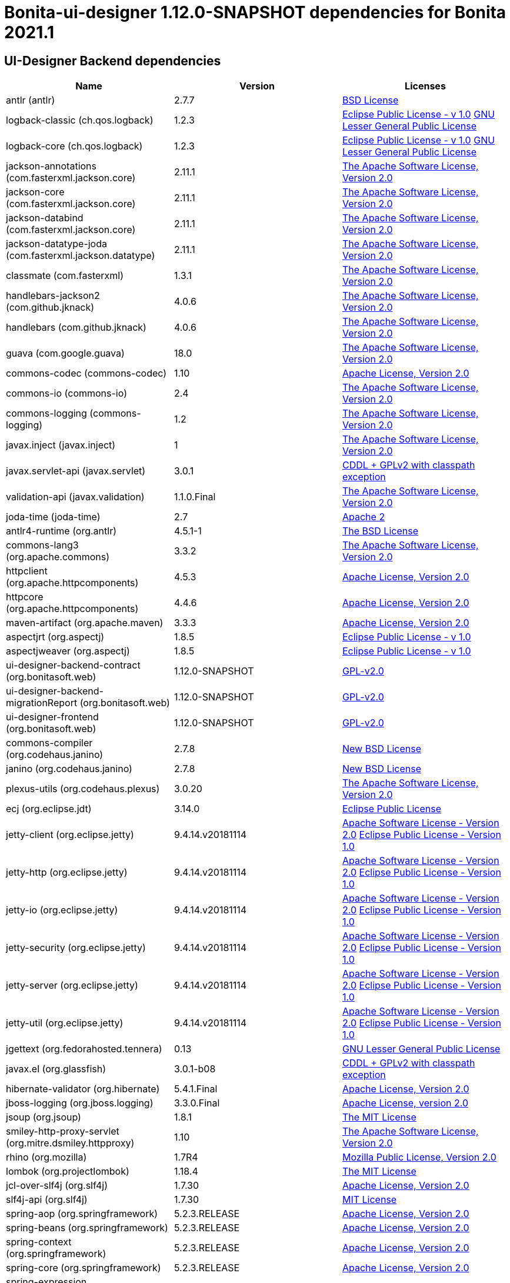 = Bonita-ui-designer 1.12.0-SNAPSHOT dependencies for Bonita 2021.1
:page-aliases: ui-designer-dependencies.adoc

== UI-Designer Backend dependencies

|===
| Name |Version | Licenses


| antlr (antlr) | 2.7.7 | http://www.antlr.org/license.html[BSD License] 


| logback-classic (ch.qos.logback) | 1.2.3 | http://www.eclipse.org/legal/epl-v10.html[Eclipse Public License - v 1.0] http://www.gnu.org/licenses/old-licenses/lgpl-2.1.html[GNU Lesser General Public License] 


| logback-core (ch.qos.logback) | 1.2.3 | http://www.eclipse.org/legal/epl-v10.html[Eclipse Public License - v 1.0] http://www.gnu.org/licenses/old-licenses/lgpl-2.1.html[GNU Lesser General Public License] 


| jackson-annotations (com.fasterxml.jackson.core) | 2.11.1 | http://www.apache.org/licenses/LICENSE-2.0.txt[The Apache Software License, Version 2.0] 


| jackson-core (com.fasterxml.jackson.core) | 2.11.1 | http://www.apache.org/licenses/LICENSE-2.0.txt[The Apache Software License, Version 2.0] 


| jackson-databind (com.fasterxml.jackson.core) | 2.11.1 | http://www.apache.org/licenses/LICENSE-2.0.txt[The Apache Software License, Version 2.0] 


| jackson-datatype-joda (com.fasterxml.jackson.datatype) | 2.11.1 | http://www.apache.org/licenses/LICENSE-2.0.txt[The Apache Software License, Version 2.0] 


| classmate (com.fasterxml) | 1.3.1 | http://www.apache.org/licenses/LICENSE-2.0.txt[The Apache Software License, Version 2.0] 


| handlebars-jackson2 (com.github.jknack) | 4.0.6 | http://www.apache.org/licenses/LICENSE-2.0.txt[The Apache Software License, Version 2.0] 


| handlebars (com.github.jknack) | 4.0.6 | http://www.apache.org/licenses/LICENSE-2.0.txt[The Apache Software License, Version 2.0] 


| guava (com.google.guava) | 18.0 | http://www.apache.org/licenses/LICENSE-2.0.txt[The Apache Software License, Version 2.0] 


| commons-codec (commons-codec) | 1.10 | http://www.apache.org/licenses/LICENSE-2.0.txt[Apache License, Version 2.0] 


| commons-io (commons-io) | 2.4 | http://www.apache.org/licenses/LICENSE-2.0.txt[The Apache Software License, Version 2.0] 


| commons-logging (commons-logging) | 1.2 | http://www.apache.org/licenses/LICENSE-2.0.txt[The Apache Software License, Version 2.0] 


| javax.inject (javax.inject) | 1 | http://www.apache.org/licenses/LICENSE-2.0.txt[The Apache Software License, Version 2.0] 


| javax.servlet-api (javax.servlet) | 3.0.1 | https://glassfish.dev.java.net/nonav/public/CDDL+GPL.html[CDDL + GPLv2 with classpath exception] 


| validation-api (javax.validation) | 1.1.0.Final | http://www.apache.org/licenses/LICENSE-2.0.txt[The Apache Software License, Version 2.0] 


| joda-time (joda-time) | 2.7 | http://www.apache.org/licenses/LICENSE-2.0.txt[Apache 2] 


| antlr4-runtime (org.antlr) | 4.5.1-1 | http://www.antlr.org/license.html[The BSD License] 


| commons-lang3 (org.apache.commons) | 3.3.2 | http://www.apache.org/licenses/LICENSE-2.0.txt[The Apache Software License, Version 2.0] 


| httpclient (org.apache.httpcomponents) | 4.5.3 | http://www.apache.org/licenses/LICENSE-2.0.txt[Apache License, Version 2.0] 


| httpcore (org.apache.httpcomponents) | 4.4.6 | http://www.apache.org/licenses/LICENSE-2.0.txt[Apache License, Version 2.0] 


| maven-artifact (org.apache.maven) | 3.3.3 | http://www.apache.org/licenses/LICENSE-2.0.txt[Apache License, Version 2.0] 


| aspectjrt (org.aspectj) | 1.8.5 | http://www.eclipse.org/legal/epl-v10.html[Eclipse Public License - v 1.0] 


| aspectjweaver (org.aspectj) | 1.8.5 | http://www.eclipse.org/legal/epl-v10.html[Eclipse Public License - v 1.0] 


| ui-designer-backend-contract (org.bonitasoft.web) | 1.12.0-SNAPSHOT | http://www.gnu.org/licenses/gpl-2.0.txt[GPL-v2.0] 


| ui-designer-backend-migrationReport (org.bonitasoft.web) | 1.12.0-SNAPSHOT | http://www.gnu.org/licenses/gpl-2.0.txt[GPL-v2.0] 


| ui-designer-frontend (org.bonitasoft.web) | 1.12.0-SNAPSHOT | http://www.gnu.org/licenses/gpl-2.0.txt[GPL-v2.0] 


| commons-compiler (org.codehaus.janino) | 2.7.8 | http://dist.codehaus.org/janino/new_bsd_license.txt[New BSD License] 


| janino (org.codehaus.janino) | 2.7.8 | http://dist.codehaus.org/janino/new_bsd_license.txt[New BSD License] 


| plexus-utils (org.codehaus.plexus) | 3.0.20 | http://www.apache.org/licenses/LICENSE-2.0.txt[The Apache Software License, Version 2.0] 


| ecj (org.eclipse.jdt) | 3.14.0 | http://www.eclipse.org/legal/epl-v10.html[Eclipse Public License] 


| jetty-client (org.eclipse.jetty) | 9.4.14.v20181114 | http://www.apache.org/licenses/LICENSE-2.0[Apache Software License - Version 2.0] http://www.eclipse.org/org/documents/epl-v10.php[Eclipse Public License - Version 1.0] 


| jetty-http (org.eclipse.jetty) | 9.4.14.v20181114 | http://www.apache.org/licenses/LICENSE-2.0[Apache Software License - Version 2.0] http://www.eclipse.org/org/documents/epl-v10.php[Eclipse Public License - Version 1.0] 


| jetty-io (org.eclipse.jetty) | 9.4.14.v20181114 | http://www.apache.org/licenses/LICENSE-2.0[Apache Software License - Version 2.0] http://www.eclipse.org/org/documents/epl-v10.php[Eclipse Public License - Version 1.0] 


| jetty-security (org.eclipse.jetty) | 9.4.14.v20181114 | http://www.apache.org/licenses/LICENSE-2.0[Apache Software License - Version 2.0] http://www.eclipse.org/org/documents/epl-v10.php[Eclipse Public License - Version 1.0] 


| jetty-server (org.eclipse.jetty) | 9.4.14.v20181114 | http://www.apache.org/licenses/LICENSE-2.0[Apache Software License - Version 2.0] http://www.eclipse.org/org/documents/epl-v10.php[Eclipse Public License - Version 1.0] 


| jetty-util (org.eclipse.jetty) | 9.4.14.v20181114 | http://www.apache.org/licenses/LICENSE-2.0[Apache Software License - Version 2.0] http://www.eclipse.org/org/documents/epl-v10.php[Eclipse Public License - Version 1.0] 


| jgettext (org.fedorahosted.tennera) | 0.13 | http://www.gnu.org/licenses/lgpl-2.1.html[GNU Lesser General Public License] 


| javax.el (org.glassfish) | 3.0.1-b08 | https://glassfish.dev.java.net/nonav/public/CDDL+GPL.html[CDDL + GPLv2 with classpath exception] 


| hibernate-validator (org.hibernate) | 5.4.1.Final | http://www.apache.org/licenses/LICENSE-2.0.txt[Apache License, Version 2.0] 


| jboss-logging (org.jboss.logging) | 3.3.0.Final | http://www.apache.org/licenses/LICENSE-2.0.txt[Apache License, version 2.0] 


| jsoup (org.jsoup) | 1.8.1 | http://jsoup.com/license[The MIT License] 


| smiley-http-proxy-servlet (org.mitre.dsmiley.httpproxy) | 1.10 | http://www.apache.org/licenses/LICENSE-2.0.txt[The Apache Software License, Version 2.0] 


| rhino (org.mozilla) | 1.7R4 | http://www.mozilla.org/MPL/2.0/index.txt[Mozilla Public License, Version 2.0] 


| lombok (org.projectlombok) | 1.18.4 | https://projectlombok.org/LICENSE[The MIT License] 


| jcl-over-slf4j (org.slf4j) | 1.7.30 | https://www.apache.org/licenses/LICENSE-2.0.txt[Apache License, Version 2.0] 


| slf4j-api (org.slf4j) | 1.7.30 | http://www.opensource.org/licenses/mit-license.php[MIT License] 


| spring-aop (org.springframework) | 5.2.3.RELEASE | https://www.apache.org/licenses/LICENSE-2.0[Apache License, Version 2.0] 


| spring-beans (org.springframework) | 5.2.3.RELEASE | https://www.apache.org/licenses/LICENSE-2.0[Apache License, Version 2.0] 


| spring-context (org.springframework) | 5.2.3.RELEASE | https://www.apache.org/licenses/LICENSE-2.0[Apache License, Version 2.0] 


| spring-core (org.springframework) | 5.2.3.RELEASE | https://www.apache.org/licenses/LICENSE-2.0[Apache License, Version 2.0] 


| spring-expression (org.springframework) | 5.2.3.RELEASE | https://www.apache.org/licenses/LICENSE-2.0[Apache License, Version 2.0] 


| spring-jcl (org.springframework) | 5.2.3.RELEASE | https://www.apache.org/licenses/LICENSE-2.0[Apache License, Version 2.0] 


| spring-messaging (org.springframework) | 5.2.3.RELEASE | https://www.apache.org/licenses/LICENSE-2.0[Apache License, Version 2.0] 


| spring-web (org.springframework) | 5.2.3.RELEASE | https://www.apache.org/licenses/LICENSE-2.0[Apache License, Version 2.0] 


| spring-webmvc (org.springframework) | 5.2.3.RELEASE | https://www.apache.org/licenses/LICENSE-2.0[Apache License, Version 2.0] 


| spring-websocket (org.springframework) | 5.2.3.RELEASE | https://www.apache.org/licenses/LICENSE-2.0[Apache License, Version 2.0] 


| zt-zip (org.zeroturnaround) | 1.8 | http://www.apache.org/licenses/LICENSE-2.0.txt[The Apache Software License, Version 2.0] 


|===



== UI-Designer frontend dependencies

|===
| Name | Version | Licenses


| @bonitasoft/query-selector | 1.0.8 | LicenseRef-LICENSE 

| ace-builds | 1.1.9 | BSD MIT* 

| angular-animate | 1.4.7 | MIT 

| angular-bootstrap | 1.3.3 | MIT 

| angular-cookies | 1.4.7 | MIT 

| angular-dynamic-locale | 0.1.29 | MIT License, http://www.opensource.org/licenses/MIT MIT* 

| angular-filter | 0.5.17 | MIT 

| angular-gettext | 2.0.1 | MIT 

| angular-mocks | 1.4.7 | MIT 

| angular-moment | 0.9.0 | MIT 

| angular-recursionhelper | 1.0.3 | MIT 

| angular-resizable | 1.2.0 | MIT 

| angular-sanitize | 1.4.7 | MIT 

| angular-sha | 0.2.1 | MIT 

| angular-switcher | 0.2.7 | MIT 

| angular-ui-ace | 0.1.1 | UNKNOWN 

| angular-ui-router | 0.2.13 | MIT* 

| angular-ui-validate | 1.2.2 | MIT 

| angular | 1.4.14 | MIT 

| angular | 1.4.7 | MIT 

| angular | 1.8.0 | MIT 

| bonita-js-components | 0.5.3 | GPL 

| bootstrap | 3.3.6 | MIT 

| bootstrap | 4.5.0 | MIT 

| font-awesome | undefined | OFL-1.1 MIT CC-BY-3.0 

| identicon.js | 1.0.0 | BSD MIT* 

| jquery | undefined | MIT 

| jsSHA | 2.0.2 | BSD MIT* 

| less | 1.7.0 | UNKNOWN 

| lit-element | 2.3.1 | BSD-3-Clause 

| lit-html | 1.2.1 | BSD-3-Clause 

| lit-translate | 1.2.1 | MIT 

| moment | 2.9.0 | MIT* 

| mousetrap | 1.6.5 | Apache-2.0 WITH LLVM-exception 

| ng-sortable | 1.1.8 | MIT 

| ngUpload | 0.5.16 | MIT* 

| ngstorage | 0.3.10 | MIT 

| ngstorage | 0.3.11 | MIT* 

| page-builder | 0.0.1 | GPL-2.0 

| sockjs | 0.3.4 | UNKNOWN 

| stomp-websocket | 2.3.4 | Apache-2.0 

|===



== Living application page dependencies

|===
| Name | Version | Licenses


| angular-cookies | 1.3.11 | MIT 

| angular-gettext | 2.1.0 | MIT 

| angular-messages | 1.3.18 | MIT 

| angular-sanitize | 1.3.18 | MIT 

| angular | 1.3.18 | MIT 

| bootstrap | 3.3.5 | MIT 

| jquery | undefined | MIT 

|===

